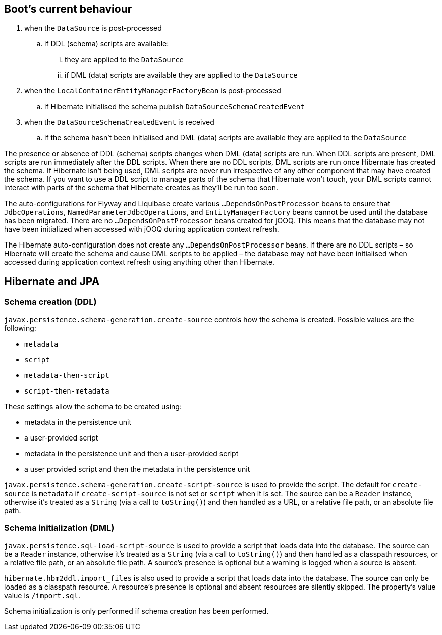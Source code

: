 == Boot's current behaviour
. when the `DataSource` is post-processed
.. if DDL (schema) scripts are available:
... they are applied to the `DataSource`
... if DML (data) scripts are available they are applied to the `DataSource`
. when the `LocalContainerEntityManagerFactoryBean` is post-processed
.. if Hibernate initialised the schema publish `DataSourceSchemaCreatedEvent`
. when the `DataSourceSchemaCreatedEvent` is received
.. if the schema hasn't been initialised and DML (data) scripts are available they are applied to the `DataSource`

The presence or absence of DDL (schema) scripts changes when DML (data) scripts are run. When DDL scripts are present, DML scripts are run immediately after the DDL scripts. When there are no DDL scripts, DML scripts are run once Hibernate has created the schema. If Hibernate isn't being used, DML scripts are never run irrespective of any other component that may have created the schema. If you want to use a DDL script to manage parts of the schema that Hibernate won't touch, your DML scripts cannot interact with parts of the schema that Hibernate creates as they'll be run too soon.

The auto-configurations for Flyway and Liquibase create various `…DependsOnPostProcessor` beans to ensure that `JdbcOperations`, `NamedParameterJdbcOperations`, and `EntityManagerFactory` beans cannot be used until the database has been migrated. There are no `…DependsOnPostProcessor` beans created for jOOQ. This means that the database may not have been initialized when accessed with jOOQ during application context refresh.

The Hibernate auto-configuration does not create any `…DependsOnPostProcessor` beans. If there are no DDL scripts – so Hibernate will create the schema and cause DML scripts to be applied – the database may not have been initialised when accessed during application context refresh using anything other than Hibernate.

== Hibernate and JPA

=== Schema creation (DDL)

`javax.persistence.schema-generation.create-source` controls how the schema is created. Possible values are the following:

- `metadata`
- `script`
- `metadata-then-script`
- `script-then-metadata`

These settings allow the schema to be created using:

- metadata in the persistence unit
- a user-provided script
- metadata in the persistence unit and then a user-provided script
- a user provided script and then the metadata in the persistence unit

`javax.persistence.schema-generation.create-script-source` is used to provide the script. The default for `create-source` is `metadata` if `create-script-source` is not set or `script` when it is set. The source can be a `Reader` instance, otherwise it's treated as a `String` (via a call to `toString()`) and then handled as a URL, or a relative file path, or an absolute file path.

=== Schema initialization (DML)

`javax.persistence.sql-load-script-source` is used to provide a script that loads data into the database.  The source can be a `Reader` instance, otherwise it's treated as a `String` (via a call to `toString()`) and then handled as a classpath resources, or a relative file path, or an absolute file path. A source's presence is optional but a warning is logged when a source is absent.

`hibernate.hbm2ddl.import_files` is also used to provide a script that loads data into the database. The source can only be loaded as a classpath resource. A resource's presence is optional and absent resources are silently skipped. The property's value value is `/import.sql`.

Schema initialization is only performed if schema creation has been performed.